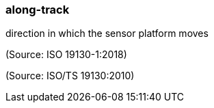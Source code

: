 === along-track

direction in which the sensor platform moves

(Source: ISO 19130-1:2018)

(Source: ISO/TS 19130:2010)

